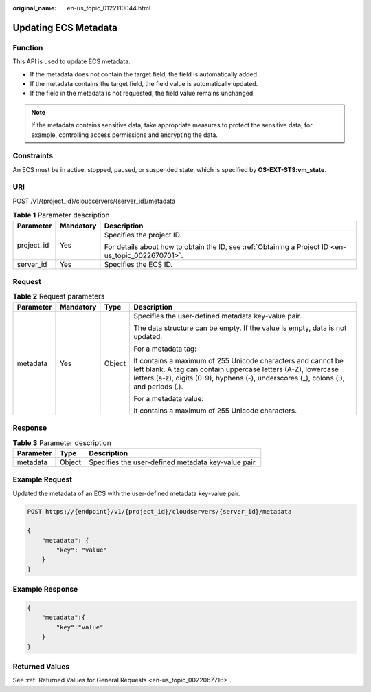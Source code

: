 :original_name: en-us_topic_0122110044.html

.. _en-us_topic_0122110044:

Updating ECS Metadata
=====================

Function
--------

This API is used to update ECS metadata.

-  If the metadata does not contain the target field, the field is automatically added.
-  If the metadata contains the target field, the field value is automatically updated.
-  If the field in the metadata is not requested, the field value remains unchanged.

.. note::

   If the metadata contains sensitive data, take appropriate measures to protect the sensitive data, for example, controlling access permissions and encrypting the data.

Constraints
-----------

An ECS must be in active, stopped, paused, or suspended state, which is specified by **OS-EXT-STS:vm_state**.

URI
---

POST /v1/{project_id}/cloudservers/{server_id}/metadata

.. table:: **Table 1** Parameter description

   +-----------------------+-----------------------+-----------------------------------------------------------------------------------------------------+
   | Parameter             | Mandatory             | Description                                                                                         |
   +=======================+=======================+=====================================================================================================+
   | project_id            | Yes                   | Specifies the project ID.                                                                           |
   |                       |                       |                                                                                                     |
   |                       |                       | For details about how to obtain the ID, see :ref:`Obtaining a Project ID <en-us_topic_0022670701>`. |
   +-----------------------+-----------------------+-----------------------------------------------------------------------------------------------------+
   | server_id             | Yes                   | Specifies the ECS ID.                                                                               |
   +-----------------------+-----------------------+-----------------------------------------------------------------------------------------------------+

Request
-------

.. table:: **Table 2** Request parameters

   +-----------------+-----------------+-----------------+------------------------------------------------------------------------------------------------------------------------------------------------------------------------------------------------------------------------+
   | Parameter       | Mandatory       | Type            | Description                                                                                                                                                                                                            |
   +=================+=================+=================+========================================================================================================================================================================================================================+
   | metadata        | Yes             | Object          | Specifies the user-defined metadata key-value pair.                                                                                                                                                                    |
   |                 |                 |                 |                                                                                                                                                                                                                        |
   |                 |                 |                 | The data structure can be empty. If the value is empty, data is not updated.                                                                                                                                           |
   |                 |                 |                 |                                                                                                                                                                                                                        |
   |                 |                 |                 | For a metadata tag:                                                                                                                                                                                                    |
   |                 |                 |                 |                                                                                                                                                                                                                        |
   |                 |                 |                 | It contains a maximum of 255 Unicode characters and cannot be left blank. A tag can contain uppercase letters (A-Z), lowercase letters (a-z), digits (0-9), hyphens (-), underscores (_), colons (:), and periods (.). |
   |                 |                 |                 |                                                                                                                                                                                                                        |
   |                 |                 |                 | For a metadata value:                                                                                                                                                                                                  |
   |                 |                 |                 |                                                                                                                                                                                                                        |
   |                 |                 |                 | It contains a maximum of 255 Unicode characters.                                                                                                                                                                       |
   +-----------------+-----------------+-----------------+------------------------------------------------------------------------------------------------------------------------------------------------------------------------------------------------------------------------+

Response
--------

.. table:: **Table 3** Parameter description

   ========= ====== ===================================================
   Parameter Type   Description
   ========= ====== ===================================================
   metadata  Object Specifies the user-defined metadata key-value pair.
   ========= ====== ===================================================

Example Request
---------------

Updated the metadata of an ECS with the user-defined metadata key-value pair.

.. code-block:: text

   POST https://{endpoint}/v1/{project_id}/cloudservers/{server_id}/metadata

   {
       "metadata": {
           "key": "value"
       }
   }

Example Response
----------------

.. code-block::

   {
       "metadata":{
           "key":"value"
       }
   }

Returned Values
---------------

See :ref:`Returned Values for General Requests <en-us_topic_0022067716>`.

